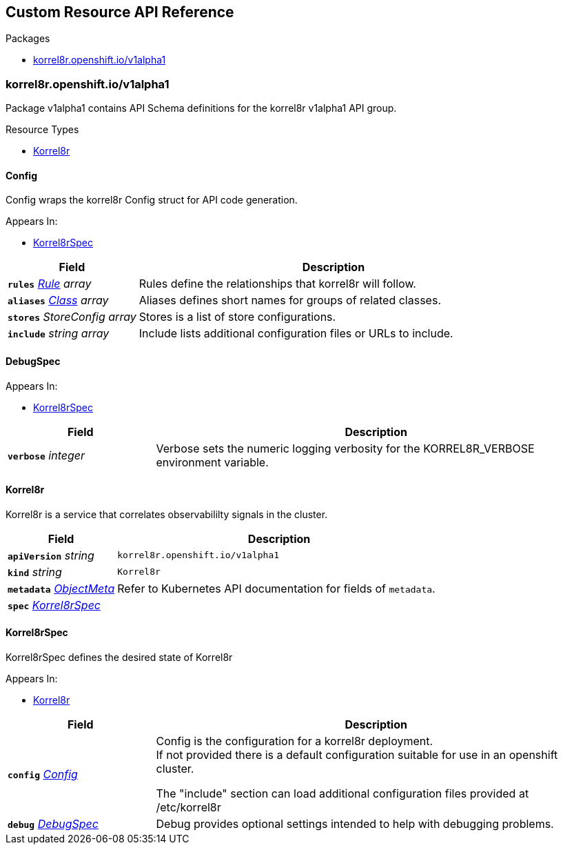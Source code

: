 // Generated documentation. Please do not edit.
:anchor_prefix: k8s-api

[id="{p}-api-reference"]
== Custom Resource API Reference

.Packages
- xref:{anchor_prefix}-korrel8r-openshift-io-v1alpha1[$$korrel8r.openshift.io/v1alpha1$$]


[id="{anchor_prefix}-korrel8r-openshift-io-v1alpha1"]
=== korrel8r.openshift.io/v1alpha1

Package v1alpha1 contains API Schema definitions for the korrel8r v1alpha1 API group.


.Resource Types
- xref:{anchor_prefix}-github-com-korrel8r-operator-api-v1alpha1-korrel8r[$$Korrel8r$$]



[id="{anchor_prefix}-github-com-korrel8r-operator-api-v1alpha1-config"]
==== Config

Config wraps the korrel8r Config struct for API code generation.

.Appears In:
- xref:{anchor_prefix}-github-com-korrel8r-operator-api-v1alpha1-korrel8rspec[$$Korrel8rSpec$$]

[cols="25a,75a", options="header"]
|===
| Field | Description
| *`rules`* __xref:{anchor_prefix}-github-com-korrel8r-korrel8r-pkg-config-rule[$$Rule$$] array__ | Rules define the relationships that korrel8r will follow. +
| *`aliases`* __xref:{anchor_prefix}-github-com-korrel8r-korrel8r-pkg-config-class[$$Class$$] array__ | Aliases defines short names for groups of related classes. +
| *`stores`* __StoreConfig array__ | Stores is a list of store configurations. +
| *`include`* __string array__ | Include lists additional configuration files or URLs to include. +
|===


[id="{anchor_prefix}-github-com-korrel8r-operator-api-v1alpha1-debugspec"]
==== DebugSpec



.Appears In:
- xref:{anchor_prefix}-github-com-korrel8r-operator-api-v1alpha1-korrel8rspec[$$Korrel8rSpec$$]

[cols="25a,75a", options="header"]
|===
| Field | Description
| *`verbose`* __integer__ | Verbose sets the numeric logging verbosity for the KORREL8R_VERBOSE environment variable. +
|===


[id="{anchor_prefix}-github-com-korrel8r-operator-api-v1alpha1-korrel8r"]
==== Korrel8r

Korrel8r is a service that correlates observabililty signals in the cluster.



[cols="25a,75a", options="header"]
|===
| Field | Description
| *`apiVersion`* __string__ | `korrel8r.openshift.io/v1alpha1`
| *`kind`* __string__ | `Korrel8r`
| *`metadata`* __link:https://kubernetes.io/docs/reference/generated/kubernetes-api/v1.29/#objectmeta-v1-meta[$$ObjectMeta$$]__ | Refer to Kubernetes API documentation for fields of `metadata`.

| *`spec`* __xref:{anchor_prefix}-github-com-korrel8r-operator-api-v1alpha1-korrel8rspec[$$Korrel8rSpec$$]__ | 
|===


[id="{anchor_prefix}-github-com-korrel8r-operator-api-v1alpha1-korrel8rspec"]
==== Korrel8rSpec

Korrel8rSpec defines the desired state of Korrel8r

.Appears In:
- xref:{anchor_prefix}-github-com-korrel8r-operator-api-v1alpha1-korrel8r[$$Korrel8r$$]

[cols="25a,75a", options="header"]
|===
| Field | Description
| *`config`* __xref:{anchor_prefix}-github-com-korrel8r-operator-api-v1alpha1-config[$$Config$$]__ | Config is the configuration for a korrel8r deployment. +
If not provided there is a default configuration suitable for use in an openshift cluster. +


The "include" section can load additional configuration files provided at /etc/korrel8r +
| *`debug`* __xref:{anchor_prefix}-github-com-korrel8r-operator-api-v1alpha1-debugspec[$$DebugSpec$$]__ | Debug provides optional settings intended to help with debugging problems. +
|===




